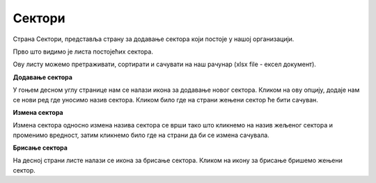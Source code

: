 .. _sektori:

*******
Сектори
*******

Страна Сектори, представља страну за додавање сектора који постоје у нашој организацији.

Прво што видимо је листа постојећих сектора. 

Ову листу можемо претраживати, сортирати и сачувати на наш рачунар (xlsx file - ексел документ).

**Додавање сектора**

У гоњем десном углу странице нам се налази икона за додавање новог сектора. Кликом на ову опцију, додаје нам се нови ред где уносимо назив сектора. Кликом било где на страни жењени сектор ће бити сачуван.

**Измена сектора**

Измена сектора односно измена назива сектора се врши тако што кликнемо на назив жељеног сектора и променимо вредност, затим кликнемо било где на страни да би се измена сачувала.  

**Брисање сектора**

На десној страни листе налази се икона за брисање сектора. Кликом на икону за брисање бришемо жењени сектор.

